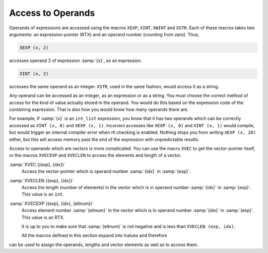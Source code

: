 .. _accessors:

Access to Operands
******************

.. index:: accessors

.. index:: access to operands

.. index:: operand access

.. index:: XEXP

.. index:: XINT

.. index:: XWINT

.. index:: XSTR

Operands of expressions are accessed using the macros ``XEXP``,
``XINT``, ``XWINT`` and ``XSTR``.  Each of these macros takes
two arguments: an expression-pointer (RTX) and an operand number
(counting from zero).  Thus,

.. code-block:: c++

  XEXP (x, 2)

accesses operand 2 of expression :samp:`{x}`, as an expression.

.. code-block:: c++

  XINT (x, 2)

accesses the same operand as an integer.  ``XSTR``, used in the same
fashion, would access it as a string.

Any operand can be accessed as an integer, as an expression or as a string.
You must choose the correct method of access for the kind of value actually
stored in the operand.  You would do this based on the expression code of
the containing expression.  That is also how you would know how many
operands there are.

For example, if :samp:`{x}` is an ``int_list`` expression, you know that it has
two operands which can be correctly accessed as ``XINT (x, 0)``
and ``XEXP (x, 1)``.  Incorrect accesses like
``XEXP (x, 0)`` and ``XINT (x, 1)`` would compile,
but would trigger an internal compiler error when rtl checking is enabled.
Nothing stops you from writing ``XEXP (x, 28)`` either, but
this will access memory past the end of the expression with
unpredictable results.

Access to operands which are vectors is more complicated.  You can use the
macro ``XVEC`` to get the vector-pointer itself, or the macros
``XVECEXP`` and ``XVECLEN`` to access the elements and length of a
vector.

.. index:: XVEC

:samp:`XVEC ({exp}, {idx})`
  Access the vector-pointer which is operand number :samp:`{idx}` in :samp:`{exp}`.

  .. index:: XVECLEN

:samp:`XVECLEN ({exp}, {idx})`
  Access the length (number of elements) in the vector which is
  in operand number :samp:`{idx}` in :samp:`{exp}`.  This value is an ``int``.

  .. index:: XVECEXP

:samp:`XVECEXP ({exp}, {idx}, {eltnum})`
  Access element number :samp:`{eltnum}` in the vector which is
  in operand number :samp:`{idx}` in :samp:`{exp}`.  This value is an RTX.

  It is up to you to make sure that :samp:`{eltnum}` is not negative
  and is less than ``XVECLEN (exp, idx)``.

  All the macros defined in this section expand into lvalues and therefore
can be used to assign the operands, lengths and vector elements as well as
to access them.

